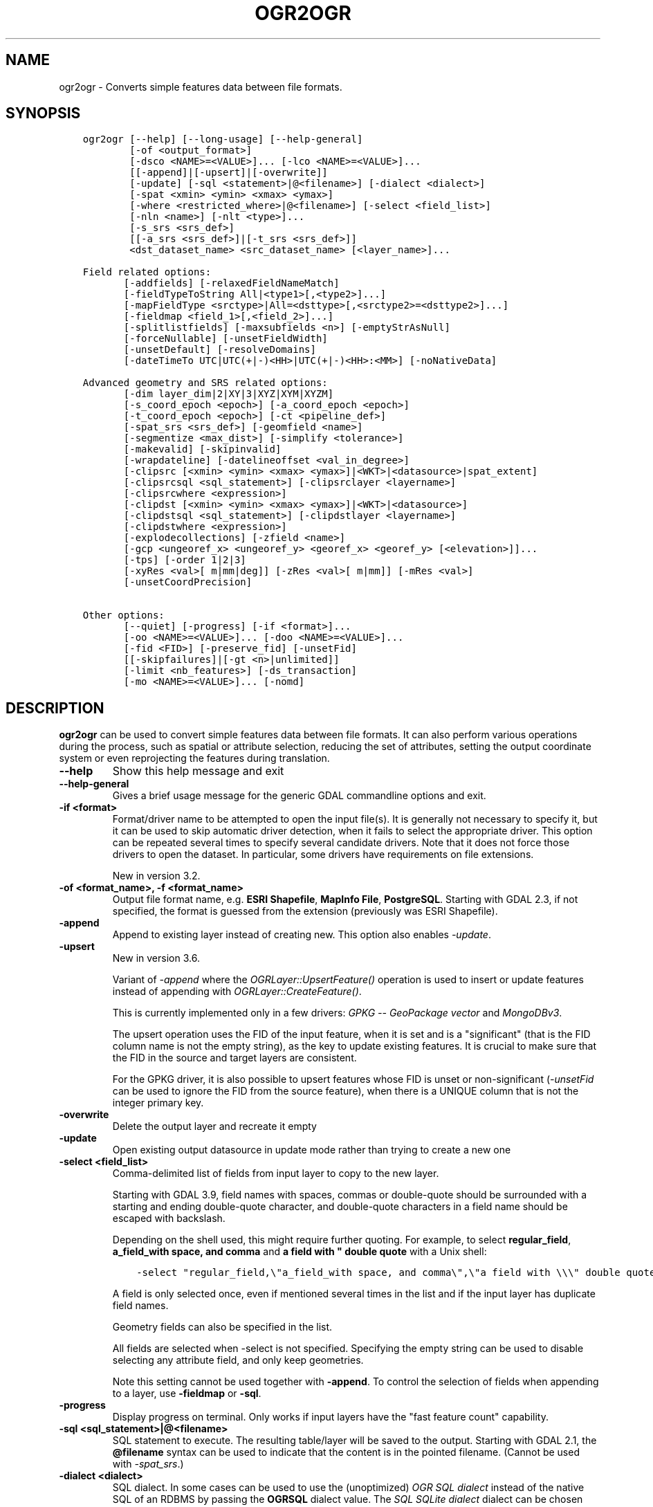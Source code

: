 .\" Man page generated from reStructuredText.
.
.
.nr rst2man-indent-level 0
.
.de1 rstReportMargin
\\$1 \\n[an-margin]
level \\n[rst2man-indent-level]
level margin: \\n[rst2man-indent\\n[rst2man-indent-level]]
-
\\n[rst2man-indent0]
\\n[rst2man-indent1]
\\n[rst2man-indent2]
..
.de1 INDENT
.\" .rstReportMargin pre:
. RS \\$1
. nr rst2man-indent\\n[rst2man-indent-level] \\n[an-margin]
. nr rst2man-indent-level +1
.\" .rstReportMargin post:
..
.de UNINDENT
. RE
.\" indent \\n[an-margin]
.\" old: \\n[rst2man-indent\\n[rst2man-indent-level]]
.nr rst2man-indent-level -1
.\" new: \\n[rst2man-indent\\n[rst2man-indent-level]]
.in \\n[rst2man-indent\\n[rst2man-indent-level]]u
..
.TH "OGR2OGR" "1" "Apr 01, 2025" "" "GDAL"
.SH NAME
ogr2ogr \- Converts simple features data between file formats.
.SH SYNOPSIS
.INDENT 0.0
.INDENT 3.5
.sp
.nf
.ft C
ogr2ogr [\-\-help] [\-\-long\-usage] [\-\-help\-general]
        [\-of <output_format>]
        [\-dsco <NAME>=<VALUE>]... [\-lco <NAME>=<VALUE>]...
        [[\-append]|[\-upsert]|[\-overwrite]]
        [\-update] [\-sql <statement>|@<filename>] [\-dialect <dialect>]
        [\-spat <xmin> <ymin> <xmax> <ymax>]
        [\-where <restricted_where>|@<filename>] [\-select <field_list>]
        [\-nln <name>] [\-nlt <type>]...
        [\-s_srs <srs_def>]
        [[\-a_srs <srs_def>]|[\-t_srs <srs_def>]]
        <dst_dataset_name> <src_dataset_name> [<layer_name>]...

Field related options:
       [\-addfields] [\-relaxedFieldNameMatch]
       [\-fieldTypeToString All|<type1>[,<type2>]...]
       [\-mapFieldType <srctype>|All=<dsttype>[,<srctype2>=<dsttype2>]...]
       [\-fieldmap <field_1>[,<field_2>]...]
       [\-splitlistfields] [\-maxsubfields <n>] [\-emptyStrAsNull]
       [\-forceNullable] [\-unsetFieldWidth]
       [\-unsetDefault] [\-resolveDomains]
       [\-dateTimeTo UTC|UTC(+|\-)<HH>|UTC(+|\-)<HH>:<MM>] [\-noNativeData]

Advanced geometry and SRS related options:
       [\-dim layer_dim|2|XY|3|XYZ|XYM|XYZM]
       [\-s_coord_epoch <epoch>] [\-a_coord_epoch <epoch>]
       [\-t_coord_epoch <epoch>] [\-ct <pipeline_def>]
       [\-spat_srs <srs_def>] [\-geomfield <name>]
       [\-segmentize <max_dist>] [\-simplify <tolerance>]
       [\-makevalid] [\-skipinvalid]
       [\-wrapdateline] [\-datelineoffset <val_in_degree>]
       [\-clipsrc [<xmin> <ymin> <xmax> <ymax>]|<WKT>|<datasource>|spat_extent]
       [\-clipsrcsql <sql_statement>] [\-clipsrclayer <layername>]
       [\-clipsrcwhere <expression>]
       [\-clipdst [<xmin> <ymin> <xmax> <ymax>]|<WKT>|<datasource>]
       [\-clipdstsql <sql_statement>] [\-clipdstlayer <layername>]
       [\-clipdstwhere <expression>]
       [\-explodecollections] [\-zfield <name>]
       [\-gcp <ungeoref_x> <ungeoref_y> <georef_x> <georef_y> [<elevation>]]...
       [\-tps] [\-order 1|2|3]
       [\-xyRes <val>[ m|mm|deg]] [\-zRes <val>[ m|mm]] [\-mRes <val>]
       [\-unsetCoordPrecision]

Other options:
       [\-\-quiet] [\-progress] [\-if <format>]...
       [\-oo <NAME>=<VALUE>]... [\-doo <NAME>=<VALUE>]...
       [\-fid <FID>] [\-preserve_fid] [\-unsetFid]
       [[\-skipfailures]|[\-gt <n>|unlimited]]
       [\-limit <nb_features>] [\-ds_transaction]
       [\-mo <NAME>=<VALUE>]... [\-nomd]
.ft P
.fi
.UNINDENT
.UNINDENT
.SH DESCRIPTION
.sp
\fBogr2ogr\fP can be used to convert simple features data between file
formats. It can also perform various operations during the process, such as
spatial or attribute selection, reducing the set of attributes, setting the
output coordinate system or even reprojecting the features during translation.
.INDENT 0.0
.TP
.B \-\-help
Show this help message and exit
.UNINDENT
.INDENT 0.0
.TP
.B \-\-help\-general
Gives a brief usage message for the generic GDAL commandline options and exit.
.UNINDENT
.INDENT 0.0
.TP
.B \-if <format>
Format/driver name to be attempted to open the input file(s). It is generally
not necessary to specify it, but it can be used to skip automatic driver
detection, when it fails to select the appropriate driver.
This option can be repeated several times to specify several candidate drivers.
Note that it does not force those drivers to open the dataset. In particular,
some drivers have requirements on file extensions.
.sp
New in version 3.2.

.UNINDENT
.INDENT 0.0
.TP
.B \-of <format_name>, \-f <format_name>
Output file format name, e.g. \fBESRI Shapefile\fP, \fBMapInfo File\fP,
\fBPostgreSQL\fP\&.  Starting with GDAL 2.3, if not specified, the format is
guessed from the extension (previously was ESRI Shapefile).
.UNINDENT
.INDENT 0.0
.TP
.B \-append
Append to existing layer instead of creating new. This option also enables
\fI\%\-update\fP\&.
.UNINDENT
.INDENT 0.0
.TP
.B \-upsert
New in version 3.6.

.sp
Variant of \fI\%\-append\fP where the \fI\%OGRLayer::UpsertFeature()\fP
operation is used to insert or update features instead of appending with
\fI\%OGRLayer::CreateFeature()\fP\&.
.sp
This is currently implemented only in a few drivers:
\fI\%GPKG \-\- GeoPackage vector\fP and \fI\%MongoDBv3\fP\&.
.sp
The upsert operation uses the FID of the input feature, when it is set
and is a \(dqsignificant\(dq (that is the FID column name is not the empty string),
as the key to update existing features. It is crucial to make sure that
the FID in the source and target layers are consistent.
.sp
For the GPKG driver, it is also possible to upsert features whose FID is unset
or non\-significant (\fI\%\-unsetFid\fP can be used to ignore the FID from
the source feature), when there is a UNIQUE column that is not the
integer primary key.
.UNINDENT
.INDENT 0.0
.TP
.B \-overwrite
Delete the output layer and recreate it empty
.UNINDENT
.INDENT 0.0
.TP
.B \-update
Open existing output datasource in update mode rather than trying to create
a new one
.UNINDENT
.INDENT 0.0
.TP
.B \-select <field_list>
Comma\-delimited list of fields from input layer to copy to the new layer.
.sp
Starting with GDAL 3.9, field names with spaces, commas or double\-quote
should be surrounded with a starting and ending double\-quote character, and
double\-quote characters in a field name should be escaped with backslash.
.sp
Depending on the shell used, this might require further quoting. For example,
to select \fBregular_field\fP, \fBa_field_with space, and comma\fP and
\fBa field with \(dq double quote\fP with a Unix shell:
.INDENT 7.0
.INDENT 3.5
.sp
.nf
.ft C
\-select \(dqregular_field,\e\(dqa_field_with space, and comma\e\(dq,\e\(dqa field with \e\e\e\(dq double quote\e\(dq\(dq
.ft P
.fi
.UNINDENT
.UNINDENT
.sp
A field is only selected once, even if mentioned several times in the list
and if the input layer has duplicate field names.
.sp
Geometry fields can also be specified in the list.
.sp
All fields are selected when \-select is not specified. Specifying the
empty string can be used to disable selecting any attribute field, and only
keep geometries.
.sp
Note this setting cannot be used together with \fB\-append\fP\&. To control the
selection of fields when appending to a layer, use \fB\-fieldmap\fP or \fB\-sql\fP\&.
.UNINDENT
.INDENT 0.0
.TP
.B \-progress
Display progress on terminal. Only works if input layers have the \(dqfast
feature count\(dq capability.
.UNINDENT
.INDENT 0.0
.TP
.B \-sql <sql_statement>|@<filename>
SQL statement to execute. The resulting table/layer will be saved to the
output. Starting with GDAL 2.1, the \fB@filename\fP syntax can be used to
indicate that the content is in the pointed filename. (Cannot be used with \fI\%\-spat_srs\fP\&.)
.UNINDENT
.INDENT 0.0
.TP
.B \-dialect <dialect>
SQL dialect. In some cases can be used to use the (unoptimized) \fI\%OGR SQL dialect\fP instead
of the native SQL of an RDBMS by passing the \fBOGRSQL\fP dialect value.
The \fI\%SQL SQLite dialect\fP dialect can be chosen with the \fBSQLITE\fP
and \fBINDIRECT_SQLITE\fP dialect values, and this can be used with any datasource.
.UNINDENT
.INDENT 0.0
.TP
.B \-where <restricted_where>
Attribute query (like SQL WHERE). Starting with GDAL 2.1, the \fB@filename\fP
syntax can be used to indicate that the content is in the pointed filename.
.UNINDENT
.INDENT 0.0
.TP
.B \-skipfailures
Continue after a failure, skipping the failed feature.
.UNINDENT
.INDENT 0.0
.TP
.B \-spat <xmin> <ymin> <xmax> <ymax>
spatial query extents, in the SRS of the source layer(s) (or the one
specified with \fB\-spat_srs\fP). Only features whose geometry intersects the
extents will be selected. The geometries will not be clipped unless
\fB\-clipsrc\fP is specified.
.UNINDENT
.INDENT 0.0
.TP
.B \-spat_srs <srs_def>
Override spatial filter SRS. (Cannot be used with \fI\%\-sql\fP\&.)
.UNINDENT
.INDENT 0.0
.TP
.B \-geomfield <field>
Name of the geometry field on which the spatial filter operates on.
.UNINDENT
.INDENT 0.0
.TP
.B \-dsco <NAME>=<VALUE>
Dataset creation option (format specific)
.UNINDENT
.INDENT 0.0
.TP
.B \-lco <NAME>=<VALUE>
Layer creation option (format specific)
.UNINDENT
.INDENT 0.0
.TP
.B \-nln <name>
Assign an alternate name to the new layer
.UNINDENT
.INDENT 0.0
.TP
.B \-nlt <type>
Define the geometry type for the created layer. One of \fBNONE\fP,
\fBGEOMETRY\fP, \fBPOINT\fP, \fBLINESTRING\fP, \fBPOLYGON\fP,
\fBGEOMETRYCOLLECTION\fP, \fBMULTIPOINT\fP, \fBMULTIPOLYGON\fP,
\fBMULTILINESTRING\fP, \fBCIRCULARSTRING\fP, \fBCOMPOUNDCURVE\fP,
\fBCURVEPOLYGON\fP, \fBMULTICURVE\fP, and \fBMULTISURFACE\fP non\-linear geometry
types. Add \fBZ\fP, \fBM\fP, or \fBZM\fP to the type name to specify coordinates
with elevation, measure, or elevation and measure. \fBPROMOTE_TO_MULTI\fP can
be used to automatically promote layers that mix polygon or multipolygons
to multipolygons, and layers that mix linestrings or multilinestrings to
multilinestrings. Can be useful when converting shapefiles to PostGIS and
other target drivers that implement strict checks for geometry types.
\fBCONVERT_TO_LINEAR\fP can be used to to convert non\-linear geometry types
into linear geometry types by approximating them, and \fBCONVERT_TO_CURVE\fP to
promote a non\-linear type to its generalized curve type (\fBPOLYGON\fP to
\fBCURVEPOLYGON\fP, \fBMULTIPOLYGON\fP to \fBMULTISURFACE\fP, \fBLINESTRING\fP to
\fBCOMPOUNDCURVE\fP, \fBMULTILINESTRING\fP to \fBMULTICURVE\fP). Starting with
version 2.1 the type can be defined as measured (\(dq25D\(dq remains as an alias for
single \(dqZ\(dq). Some forced geometry conversions may result in invalid
geometries, for example when forcing conversion of multi\-part multipolygons
with \fB\-nlt POLYGON\fP, the resulting polygon will break the Simple Features
rules.
.sp
Starting with GDAL 3.0.5, \fB\-nlt CONVERT_TO_LINEAR\fP and \fB\-nlt PROMOTE_TO_MULTI\fP
can be used simultaneously.
.UNINDENT
.INDENT 0.0
.TP
.B \-dim <val>
Force the coordinate dimension to val (valid values are \fBXY\fP, \fBXYZ\fP,
\fBXYM\fP, and \fBXYZM\fP \- for backwards compatibility \fB2\fP is an alias for
\fBXY\fP and \fB3\fP is an alias for \fBXYZ\fP). This affects both the layer
geometry type, and feature geometries. The value can be set to \fBlayer_dim\fP
to instruct feature geometries to be promoted to the coordinate dimension
declared by the layer. Support for M was added in GDAL 2.1.
.UNINDENT
.INDENT 0.0
.TP
.B \-a_srs <srs_def>
Assign an output SRS, but without reprojecting (use \fI\%\-t_srs\fP
to reproject)
.sp
The coordinate reference systems that can be passed are anything supported by the
\fI\%OGRSpatialReference::SetFromUserInput()\fP call, which includes EPSG Projected,
Geographic or Compound CRS (i.e. EPSG:4296), a well known text (WKT) CRS definition,
PROJ.4 declarations, or the name of a .prj file containing a WKT CRS definition.
.UNINDENT
.INDENT 0.0
.TP
.B \-a_coord_epoch <epoch>
New in version 3.4.

.sp
Assign a coordinate epoch, linked with the output SRS. Useful when the
output SRS is a dynamic CRS. Only taken into account if \fI\%\-a_srs\fP
is used.
.UNINDENT
.INDENT 0.0
.TP
.B \-t_srs <srs_def>
Reproject/transform to this SRS on output, and assign it as output SRS.
.sp
A source SRS must be available for reprojection to occur. The source SRS
will be by default the one found in the source layer when it is available,
or as overridden by the user with \fI\%\-s_srs\fP
.sp
The coordinate reference systems that can be passed are anything supported by the
\fI\%OGRSpatialReference::SetFromUserInput()\fP call, which includes EPSG Projected,
Geographic or Compound CRS (i.e. EPSG:4296), a well known text (WKT) CRS definition,
PROJ.4 declarations, or the name of a .prj file containing a WKT CRS definition.
.UNINDENT
.INDENT 0.0
.TP
.B \-t_coord_epoch <epoch>
New in version 3.4.

.sp
Assign a coordinate epoch, linked with the output SRS. Useful when the
output SRS is a dynamic CRS. Only taken into account if \fI\%\-t_srs\fP
is used. It is also mutually exclusive with  \fI\%\-a_coord_epoch\fP\&.
.sp
Before PROJ 9.4, \fI\%\-s_coord_epoch\fP and \fI\%\-t_coord_epoch\fP were
mutually exclusive, due to lack of support for transformations between two dynamic CRS.
.UNINDENT
.INDENT 0.0
.TP
.B \-s_srs <srs_def>
Override source SRS. If not specified the SRS found in the input layer will
be used. This option has only an effect if used together with \fI\%\-t_srs\fP
to reproject.
.sp
The coordinate reference systems that can be passed are anything supported by the
\fI\%OGRSpatialReference::SetFromUserInput()\fP call, which includes EPSG Projected,
Geographic or Compound CRS (i.e. EPSG:4296), a well known text (WKT) CRS definition,
PROJ.4 declarations, or the name of a .prj file containing a WKT CRS definition.
.UNINDENT
.INDENT 0.0
.TP
.B \-xyRes \(dq<val>[ m|mm|deg]\(dq
New in version 3.9.

.sp
Set/override the geometry X/Y coordinate resolution. If only a numeric value
is specified, it is assumed to be expressed in the units of the target SRS.
The m, mm or deg suffixes can be specified to indicate that the value must be
interpreted as being in meter, millimeter or degree.
.sp
When specifying this option, the \fI\%OGRGeometry::SetPrecision()\fP
method is run on geometries (that are not curves) before passing them to the
output driver, to avoid generating invalid geometries due to the potentially
reduced precision (unless the \fI\%OGR_APPLY_GEOM_SET_PRECISION\fP
configuration option is set to \fBNO\fP)
.sp
If neither this option nor \fI\%\-unsetCoordPrecision\fP are specified, the
coordinate resolution of the source layer, if available, is used.
.UNINDENT
.INDENT 0.0
.TP
.B \-zRes \(dq<val>[ m|mm]\(dq
New in version 3.9.

.sp
Set/override the geometry Z coordinate resolution. If only a numeric value
is specified, it is assumed to be expressed in the units of the target SRS.
The m or mm suffixes can be specified to indicate that the value must be
interpreted as being in meter or millimeter.
If neither this option nor \fI\%\-unsetCoordPrecision\fP are specified, the
coordinate resolution of the source layer, if available, is used.
.UNINDENT
.INDENT 0.0
.TP
.B \-mRes <val>
New in version 3.9.

.sp
Set/override the geometry M coordinate resolution.
If neither this option nor \fI\%\-unsetCoordPrecision\fP are specified, the
coordinate resolution of the source layer, if available, is used.
.UNINDENT
.INDENT 0.0
.TP
.B \-unsetCoordPrecision
New in version 3.9.

.sp
Prevent the geometry coordinate resolution from being set on target layer(s).
.UNINDENT
.INDENT 0.0
.TP
.B \-s_coord_epoch <epoch>
New in version 3.4.

.sp
Assign a coordinate epoch, linked with the source SRS. Useful when the
source SRS is a dynamic CRS. Only taken into account if \fI\%\-s_srs\fP
is used.
.sp
Before PROJ 9.4, \fI\%\-s_coord_epoch\fP and \fI\%\-t_coord_epoch\fP were
mutually exclusive, due to lack of support for transformations between two dynamic CRS.
.UNINDENT
.INDENT 0.0
.TP
.B \-ct <string>
A PROJ string (single step operation or multiple step string starting with
+proj=pipeline), a WKT2 string describing a CoordinateOperation, or a
\fI\%urn:ogc:def:coordinateOperation:EPSG::XXXX\fP URN overriding the default
transformation from the source to the target CRS.
.sp
It must take into account the axis order of the source and target CRS, that
is typically include a \fBstep proj=axisswap order=2,1\fP at the beginning of
the pipeline if the source CRS has northing/easting axis order, and/or at
the end of the pipeline if the target CRS has northing/easting axis order.
.sp
New in version 3.0.

.UNINDENT
.INDENT 0.0
.TP
.B \-preserve_fid
Use the FID of the source features instead of letting the output driver
automatically assign a new one (for formats that require a FID). If not
in append mode, this behavior is the default if the output driver has
a FID layer creation option, in which case the name of the source FID
column will be used and source feature IDs will be attempted to be
preserved. This behavior can be disabled by setting \fB\-unsetFid\fP\&.
This option is not compatible with \fB\-explodecollections\fP\&.
.UNINDENT
.INDENT 0.0
.TP
.B \-fid <fid>
If provided, only the feature with the specified feature id will be
processed.  Operates exclusive of the spatial or attribute queries. Note: if
you want to select several features based on their feature id, you can also
use the fact the \(aqfid\(aq is a special field recognized by OGR SQL. So,
\fI\-where \(dqfid in (1,3,5)\(dq\fP would select features 1, 3 and 5.
.UNINDENT
.INDENT 0.0
.TP
.B \-limit <nb_features>
Limit the number of features per layer.
.UNINDENT
.INDENT 0.0
.TP
.B \-oo <NAME>=<VALUE>
Input dataset open option (format specific).
.UNINDENT
.INDENT 0.0
.TP
.B \-doo <NAME>=<VALUE>
Destination dataset open option (format specific), only valid in \-update mode.
.UNINDENT
.INDENT 0.0
.TP
.B \-gt <n>
Group n features per transaction (default 100 000). Increase the value for
better performance when writing into DBMS drivers that have transaction
support. \fBn\fP can be set to unlimited to load the data into a single
transaction.
.UNINDENT
.INDENT 0.0
.TP
.B \-ds_transaction
Force the use of a dataset level transaction (for drivers that support such
mechanism), especially for drivers such as FileGDB that only support
dataset level transaction in emulation mode.
.UNINDENT
.INDENT 0.0
.TP
.B \-clipsrc [<xmin> <ymin> <xmax> <ymax>]|WKT|<datasource>|spat_extent
Clip geometries (before potential reprojection) to one of the following:
.INDENT 7.0
.IP \(bu 2
the specified bounding box (expressed in source SRS)
.IP \(bu 2
a WKT geometry (POLYGON or MULTIPOLYGON expressed in source SRS)
.IP \(bu 2
one or more geometries selected from a datasource
.IP \(bu 2
the spatial extent of the \-spat option if you use the spat_extent keyword.
.UNINDENT
.sp
When specifying a datasource, you will generally want to use \-clipsrc in
combination of the \-clipsrclayer, \-clipsrcwhere or \-clipsrcsql options.
.UNINDENT
.INDENT 0.0
.TP
.B \-clipsrcsql <sql_statement>
Select desired geometries from the source clip datasource using an SQL query.
.UNINDENT
.INDENT 0.0
.TP
.B \-clipsrclayer <layername>
Select the named layer from the source clip datasource.
.UNINDENT
.INDENT 0.0
.TP
.B \-clipsrcwhere <expression>
Restrict desired geometries from the source clip layer based on an attribute query.
.UNINDENT
.INDENT 0.0
.TP
.B \-clipdst [<xmin> <ymin> <xmax> <ymax>]|<WKT>|<datasource>
Clip geometries (after potential reprojection) to one of the following:
.INDENT 7.0
.IP \(bu 2
the specified bounding box (expressed in destination SRS)
.IP \(bu 2
a WKT geometry (POLYGON or MULTIPOLYGON expressed in destination SRS)
.IP \(bu 2
one or more geometries selected from a datasource
.UNINDENT
.sp
When specifying a datasource, you will generally want to use \-clipdst in
combination with the \-clipdstlayer, \-clipdstwhere or \-clipdstsql options.
.UNINDENT
.INDENT 0.0
.TP
.B \-clipdstsql <sql_statement>
Select desired geometries from the destination clip datasource using an SQL query.
.UNINDENT
.INDENT 0.0
.TP
.B \-clipdstlayer <layername>
Select the named layer from the destination clip datasource.
.UNINDENT
.INDENT 0.0
.TP
.B \-clipdstwhere <expression>
Restrict desired geometries from the destination clip layer based on an attribute query.
.UNINDENT
.INDENT 0.0
.TP
.B \-wrapdateline
Split geometries crossing the dateline meridian (long. = +/\- 180deg)
.UNINDENT
.INDENT 0.0
.TP
.B \-datelineoffset
Offset from dateline in degrees (default long. = +/\- 10deg, geometries
within 170deg to \-170deg will be split)
.UNINDENT
.INDENT 0.0
.TP
.B \-simplify <tolerance>
Distance tolerance for simplification. Note: the algorithm used preserves
topology per feature, in particular for polygon geometries, but not for a
whole layer.
.sp
The specified value of this option is the tolerance used to merge
consecutive points of the output geometry using the
\fI\%OGRGeometry::Simplify()\fP method
The unit of the distance is in
georeferenced units of the source vector dataset.
This option is applied before the reprojection implied by \fI\%\-t_srs\fP
.UNINDENT
.INDENT 0.0
.TP
.B \-segmentize <max_dist>
The specified value of this option is the maximum distance between two
consecutive points of the output geometry before intermediate points are added.
The unit of the distance is georeferenced units of the source raster.
This option is applied before the reprojection implied by \fI\%\-t_srs\fP
.UNINDENT
.INDENT 0.0
.TP
.B \-makevalid
Run the \fI\%OGRGeometry::MakeValid()\fP operation, followed by
\fI\%OGRGeometryFactory::removeLowerDimensionSubGeoms()\fP, on geometries
to ensure they are valid regarding the rules of the Simple Features specification.
.UNINDENT
.INDENT 0.0
.TP
.B \-skipinvalid
Run the \fI\%OGRGeometry::IsValid()\fP operation on geometries to check if
they are valid regarding the rules of the Simple Features specification.
If they are not, the feature is skipped. This check is done after all other
geometry operations.
.UNINDENT
.INDENT 0.0
.TP
.B \-fieldTypeToString All|<type1>[,<type2>]...
Converts any field of the specified type to a field of type string in the
destination layer. Valid types are : \fBInteger\fP, \fBInteger64\fP, \fBReal\fP, \fBString\fP,
\fBDate\fP, \fBTime\fP, \fBDateTime\fP, \fBBinary\fP, \fBIntegerList\fP, \fBInteger64List\fP, \fBRealList\fP,
\fBStringList\fP\&. Special value \fBAll\fP can be used to convert all fields to strings.
This is an alternate way to using the CAST operator of OGR SQL, that may
avoid typing a long SQL query. Note that this does not influence the field
types used by the source driver, and is only an afterwards conversion.
Also note that this option is without effects on fields whose presence and
type is hard\-coded in the output driver (e.g KML, GPX)
.UNINDENT
.INDENT 0.0
.TP
.B \-mapFieldType {<srctype>|All=<dsttype>[,<srctype2>=<dsttype2>]...}
Converts any field of the specified type to another type. Valid types are :
\fBInteger\fP, \fBInteger64\fP, \fBReal\fP, \fBString\fP,
\fBDate\fP, \fBTime\fP, \fBDateTime\fP, \fBBinary\fP, \fBIntegerList\fP, \fBInteger64List\fP, \fBRealList\fP,
\fBStringList\fP\&. Types can also include
subtype between parenthesis, such as \fBInteger(Boolean)\fP, \fBReal(Float32)\fP, ...
Special value \fBAll\fP can be used to convert all fields to another type. This
is an alternate way to using the CAST operator of OGR SQL, that may avoid
typing a long SQL query. This is a generalization of \-fieldTypeToString.
Note that this does not influence the field types used by the source
driver, and is only an afterwards conversion.
Also note that this option is without effects on fields whose presence and
type is hard\-coded in the output driver (e.g KML, GPX)
.UNINDENT
.INDENT 0.0
.TP
.B \-dateTimeTo {UTC|UTC(+|\-)<HH>|UTC(+|\-)<HH>:<MM>}
Converts date time values from the timezone specified in the source value
to the target timezone expressed with \fI\%\-dateTimeTo\fP\&.
Datetime whose timezone is unknown or localtime are not modified.
.sp
HH must be in the [0,14] range and MM=00, 15, 30 or 45.
.UNINDENT
.INDENT 0.0
.TP
.B \-unsetFieldWidth
Set field width and precision to 0.
.UNINDENT
.INDENT 0.0
.TP
.B \-splitlistfields
Split fields of type StringList, RealList or IntegerList into as many
fields of type String, Real or Integer as necessary.
.UNINDENT
.INDENT 0.0
.TP
.B \-maxsubfields <val>
To be combined with \fB\-splitlistfields\fP to limit the number of subfields
created for each split field.
.UNINDENT
.INDENT 0.0
.TP
.B \-explodecollections
Produce one feature for each geometry in any kind of geometry collection in
the source file, applied after any \fB\-sql\fP option. This options is not
compatible with \fB\-preserve_fid\fP but \fB\-sql \(dqSELECT fid AS original_fid, * FROM ...\(dq\fP
can be used to store the original FID if needed.
.UNINDENT
.INDENT 0.0
.TP
.B \-zfield <field_name>
Uses the specified field to fill the Z coordinate of geometries.
.UNINDENT
.INDENT 0.0
.TP
.B \-gcp <ungeoref_x> <ungeoref_y> <georef_x> <georef_y> [<elevation>]
Use the indicated ground control point to compute a coordinate transformation.
The transformation method can be selected by specifying the \fI\%\-order\fP
or \fI\%\-tps\fP options.
Note that unlike raster tools such as gdal_edit or gdal_translate, GCPs
are not added to the output dataset.
This option may be provided multiple times to provide a set of GCPs (at
least 2 GCPs are needed).
.UNINDENT
.INDENT 0.0
.TP
.B \-order <n>
Order of polynomial used for warping (1 to 3). The default is to select a
polynomial order based on the number of GCPs.
.UNINDENT
.INDENT 0.0
.TP
.B \-tps
Force use of thin plate spline transformer based on available GCPs.
.UNINDENT
.INDENT 0.0
.TP
.B \-fieldmap
Specifies the list of field indexes to be copied from the source to the
destination. The (n)th value specified in the list is the index of the
field in the target layer definition in which the n(th) field of the source
layer must be copied. Index count starts at zero. To omit a field, specify
a value of \-1. There must be exactly as many values in the list as the
count of the fields in the source layer. We can use the \(aqidentity\(aq setting
to specify that the fields should be transferred by using the same order.
This setting should be used along with the \fB\-append\fP setting.
.UNINDENT
.INDENT 0.0
.TP
.B \-addfields
This is a specialized version of \fB\-append\fP\&. Contrary to \fB\-append\fP,
\fB\-addfields\fP has the effect of adding, to existing target layers, the new
fields found in source layers. This option is useful when merging files
that have non\-strictly identical structures. This might not work for output
formats that don\(aqt support adding fields to existing non\-empty layers. Note
that if you plan to use \-addfields, you may need to combine it with
\-forceNullable, including for the initial import.
.UNINDENT
.INDENT 0.0
.TP
.B \-relaxedFieldNameMatch
Do field name matching between source and existing target layer in a more
relaxed way if the target driver has an implementation for it.
.UNINDENT
.INDENT 0.0
.TP
.B \-forceNullable
Do not propagate not\-nullable constraints to target layer if they exist in
source layer.
.UNINDENT
.INDENT 0.0
.TP
.B \-unsetDefault
Do not propagate default field values to target layer if they exist in
source layer.
.UNINDENT
.INDENT 0.0
.TP
.B \-unsetFid
Can be specified to prevent the name of the source FID column and source
feature IDs from being re\-used for the target layer. This option can for
example be useful if selecting source features with a ORDER BY clause.
.UNINDENT
.INDENT 0.0
.TP
.B \-emptyStrAsNull
New in version 3.3.

.sp
Treat empty string values as null.
.UNINDENT
.INDENT 0.0
.TP
.B \-resolveDomains
New in version 3.3.

.sp
When this is specified, any selected field that is linked to a coded field
domain will be accompanied by an additional field (\fB{dstfield}_resolved\fP),
that will contain the description of the coded value.
.UNINDENT
.INDENT 0.0
.TP
.B \-nomd
To disable copying of metadata from source dataset and layers into target
dataset and layers, when supported by output driver.
.UNINDENT
.INDENT 0.0
.TP
.B \-mo <META\-TAG>=<VALUE>
Passes a metadata key and value to set on the output dataset, when
supported by output driver.
.UNINDENT
.INDENT 0.0
.TP
.B \-noNativeData
To disable copying of native data, i.e. details of source format not
captured by OGR abstraction, that are otherwise preserved by some drivers
(like GeoJSON) when converting to same format.
.sp
New in version 2.1.

.UNINDENT
.INDENT 0.0
.TP
.B <dst_dataset_name>
Output dataset name.
.UNINDENT
.INDENT 0.0
.TP
.B <src_dataset_name>
Source dataset name.
.UNINDENT
.INDENT 0.0
.TP
.B <layer_name>
One or more source layer names to copy to the output dataset. If no layer
names are passed, then all source layers are copied.
.UNINDENT
.SH PERFORMANCE HINTS
.sp
When writing into transactional DBMS (SQLite/PostgreSQL,MySQL, etc...), it
might be beneficial to increase the number of INSERT statements executed
between BEGIN TRANSACTION and COMMIT TRANSACTION statements. This number is
specified with the \-gt option. For example, for SQLite, explicitly defining \-gt
65536 ensures optimal performance while populating some table containing many
hundreds of thousands or millions of rows. However, note that \-skipfailures
overrides \-gt and sets the size of transactions to 1.
.sp
For PostgreSQL, the \fI\%PG_USE_COPY\fP config option can be set to YES for a
significant insertion performance boost. See the PG driver documentation page.
.sp
More generally, consult the documentation page of the input and output drivers
for performance hints.
.SH KNOWN ISSUES
.sp
Starting with GDAL 3.8, ogr2ogr uses internally an Arrow array based API
(cf \fI\%RFC 86: Column\-oriented read API for vector layers\fP) for some source formats (in particular GeoPackage or FlatGeoBuf),
and for the most basic types of operations, to improve performance.
This substantial change in the ogr2ogr internal logic has required a number of
fixes throughout the GDAL 3.8.x bugfix releases to fully stabilize it, and we believe
most issues are resolved with GDAL 3.9.
If you hit errors not met with earlier GDAL versions, you may specify
\fB\-\-config OGR2OGR_USE_ARROW_API NO\fP on the ogr2ogr command line to opt for the
classic algorithm using an iterative feature based approach. If that flag is
needed with GDAL >= 3.9, please file an issue on the
\fI\%GDAL issue tracker\fP\&.
.SH C API
.sp
This utility is also callable from C with \fI\%GDALVectorTranslate()\fP\&.
.SH EXAMPLES
.INDENT 0.0
.IP \(bu 2
Basic conversion from Shapefile to GeoPackage:
.INDENT 2.0
.INDENT 3.5
.INDENT 0.0
.INDENT 3.5
.sp
.nf
.ft C
ogr2ogr output.gpkg input.shp
.ft P
.fi
.UNINDENT
.UNINDENT
.UNINDENT
.UNINDENT
.IP \(bu 2
Change the coordinate reference system from \fBEPSG:4326\fP to \fBEPSG:3857\fP:
.INDENT 2.0
.INDENT 3.5
.INDENT 0.0
.INDENT 3.5
.sp
.nf
.ft C
ogr2ogr \-s_srs EPSG:4326 \-t_srs EPSG:3857 output.gpkg input.gpkg
.ft P
.fi
.UNINDENT
.UNINDENT
.UNINDENT
.UNINDENT
.IP \(bu 2
Example appending to an existing layer:
.INDENT 2.0
.INDENT 3.5
.INDENT 0.0
.INDENT 3.5
.sp
.nf
.ft C
ogr2ogr \-append \-f PostgreSQL PG:dbname=warmerda abc.tab
.ft P
.fi
.UNINDENT
.UNINDENT
.UNINDENT
.UNINDENT
.IP \(bu 2
Clip input layer with a bounding box (<xmin> <ymin> <xmax> <ymax>):
.INDENT 2.0
.INDENT 3.5
.INDENT 0.0
.INDENT 3.5
.sp
.nf
.ft C
ogr2ogr \-spat \-13.931 34.886 46.23 74.12 output.gpkg natural_earth_vector.gpkg
.ft P
.fi
.UNINDENT
.UNINDENT
.UNINDENT
.UNINDENT
.IP \(bu 2
Filter Features by a \fB\-where\fP clause:
.INDENT 2.0
.INDENT 3.5
.INDENT 0.0
.INDENT 3.5
.sp
.nf
.ft C
ogr2ogr \-where \(dq\e\(dqPOP_EST\e\(dq < 1000000\(dq \e
  output.gpkg natural_earth_vector.gpkg ne_10m_admin_0_countries
.ft P
.fi
.UNINDENT
.UNINDENT
.UNINDENT
.UNINDENT
.UNINDENT
.sp
More examples are given in the individual format pages.
.SH ADVANCED EXAMPLES
.INDENT 0.0
.IP \(bu 2
Reprojecting from ETRS_1989_LAEA_52N_10E to EPSG:4326 and clipping to a bounding box:
.INDENT 2.0
.INDENT 3.5
.INDENT 0.0
.INDENT 3.5
.sp
.nf
.ft C
ogr2ogr \-wrapdateline \-t_srs EPSG:4326 \-clipdst \-5 40 15 55 france_4326.shp europe_laea.shp
.ft P
.fi
.UNINDENT
.UNINDENT
.UNINDENT
.UNINDENT
.IP \(bu 2
Using the \fB\-fieldmap\fP setting. The first field of the source layer is
used to fill the third field (index 2 = third field) of the target layer, the
second field of the source layer is ignored, the third field of the source
layer used to fill the fifth field of the target layer.
.INDENT 2.0
.INDENT 3.5
.INDENT 0.0
.INDENT 3.5
.sp
.nf
.ft C
ogr2ogr \-append \-fieldmap 2,\-1,4 dst.shp src.shp
.ft P
.fi
.UNINDENT
.UNINDENT
.UNINDENT
.UNINDENT
.IP \(bu 2
Outputting geometries with the CSV driver.
.sp
By default, this driver does not preserve geometries on layer creation by
default. An explicit layer creation option is needed:
.INDENT 2.0
.INDENT 3.5
.INDENT 0.0
.INDENT 3.5
.sp
.nf
.ft C
ogr2ogr \-lco GEOMETRY=AS_XYZ TrackWaypoint.csv TrackWaypoint.kml
.ft P
.fi
.UNINDENT
.UNINDENT
.UNINDENT
.UNINDENT
.IP \(bu 2
Extracting only geometries.
.sp
There are different situations, depending if the input layer has a named geometry
column, or not. First check, with ogrinfo if there is a reported geometry column.
.INDENT 2.0
.INDENT 3.5
.INDENT 0.0
.INDENT 3.5
.sp
.nf
.ft C
ogrinfo \-so CadNSDI.gdb.zip PLSSPoint | grep \(aqGeometry Column\(aq
Geometry Column = SHAPE
.ft P
.fi
.UNINDENT
.UNINDENT
.UNINDENT
.UNINDENT
.sp
In that situation where the input format is a FileGeodatabase, it is called SHAPE
and can thus be referenced directly in a SELECT statement.
.INDENT 2.0
.INDENT 3.5
.INDENT 0.0
.INDENT 3.5
.sp
.nf
.ft C
ogr2ogr \-sql \(dqSELECT SHAPE FROM PLSSPoint\(dq \e
  \-lco GEOMETRY=AS_XY \-f CSV /vsistdout/ CadNSDI.gdb.zip
.ft P
.fi
.UNINDENT
.UNINDENT
.UNINDENT
.UNINDENT
.sp
For a shapefile with a unnamed geometry column, \fB_ogr_geometry_\fP can be used as
a special name to designate the implicit geometry column, when using the default
\fI\%OGR SQL\fP dialect. The name begins with
an underscore and SQL syntax requires that it must appear between double quotes.
In addition the command line interpreter may require that double quotes are
escaped and the final SELECT statement could look like:
.INDENT 2.0
.INDENT 3.5
.INDENT 0.0
.INDENT 3.5
.sp
.nf
.ft C
ogr2ogr \-sql \(dqSELECT \e\(dq_ogr_geometry_\e\(dq FROM PLSSPoint\(dq \e
  \-lco GEOMETRY=AS_XY \-f CSV /vsistdout/ CadNSDI.shp
.ft P
.fi
.UNINDENT
.UNINDENT
.UNINDENT
.UNINDENT
.sp
If using the \fI\%SQL SQLite\fP dialect, the special geometry
name is \fBgeometry\fP when the source geometry column has no name.
.INDENT 2.0
.INDENT 3.5
.INDENT 0.0
.INDENT 3.5
.sp
.nf
.ft C
ogr2ogr \-sql \(dqSELECT geometry FROM PLSSPoint\(dq \-dialect SQLite \e
  \-lco GEOMETRY=AS_XY \-f CSV /vsistdout/ CadNSDI.shp
.ft P
.fi
.UNINDENT
.UNINDENT
.UNINDENT
.UNINDENT
.UNINDENT
.SH AUTHOR
Frank Warmerdam <warmerdam@pobox.com>, Silke Reimer <silke@intevation.de>
.SH COPYRIGHT
1998-2025
.\" Generated by docutils manpage writer.
.
